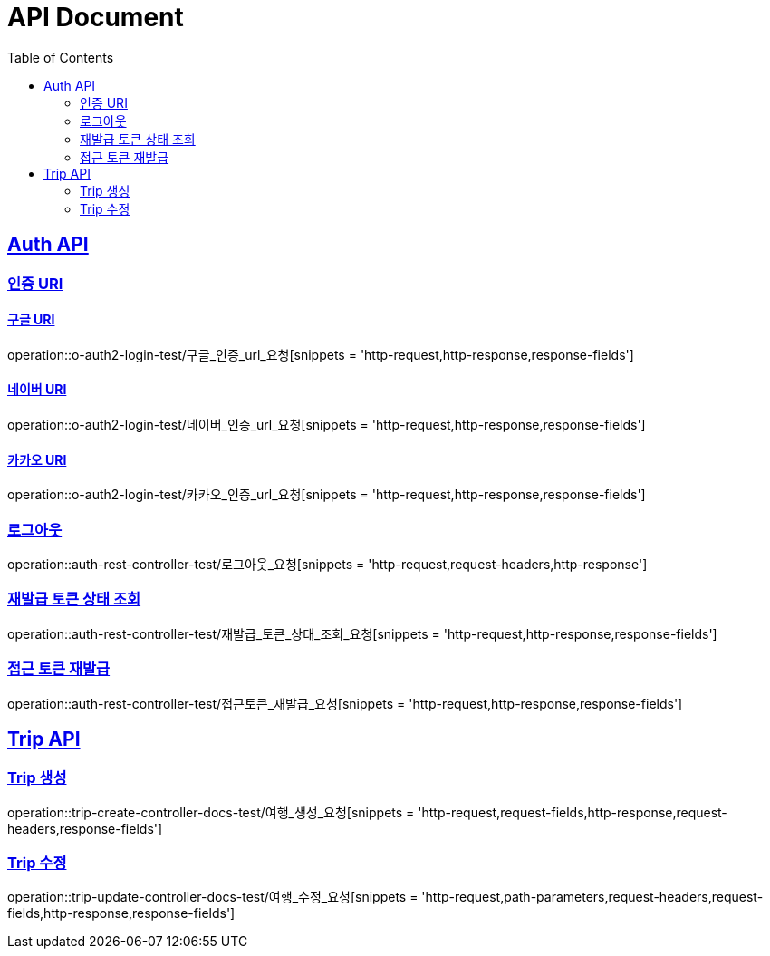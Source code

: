 = API Document
:doctype: book
:icons: font
:source-highlighter: highlightjs // 문서에 표기되는 코드들의 하이라이팅을 highlightjs를 사용
:toc: left // toc (Table Of Contents)를 문서의 좌측에 두기
:toclevels: 2
:sectlinks:
:docinfo: shared-head

== Auth API
=== 인증 URI

==== 구글 URI
operation::o-auth2-login-test/구글_인증_url_요청[snippets = 'http-request,http-response,response-fields']

==== 네이버 URI
operation::o-auth2-login-test/네이버_인증_url_요청[snippets = 'http-request,http-response,response-fields']

==== 카카오 URI
operation::o-auth2-login-test/카카오_인증_url_요청[snippets = 'http-request,http-response,response-fields']

=== 로그아웃
operation::auth-rest-controller-test/로그아웃_요청[snippets = 'http-request,request-headers,http-response']

=== 재발급 토큰 상태 조회
operation::auth-rest-controller-test/재발급_토큰_상태_조회_요청[snippets = 'http-request,http-response,response-fields']

=== 접근 토큰 재발급
operation::auth-rest-controller-test/접근토큰_재발급_요청[snippets = 'http-request,http-response,response-fields']

== Trip API

=== Trip 생성
operation::trip-create-controller-docs-test/여행_생성_요청[snippets = 'http-request,request-fields,http-response,request-headers,response-fields']

=== Trip 수정
operation::trip-update-controller-docs-test/여행_수정_요청[snippets = 'http-request,path-parameters,request-headers,request-fields,http-response,response-fields']